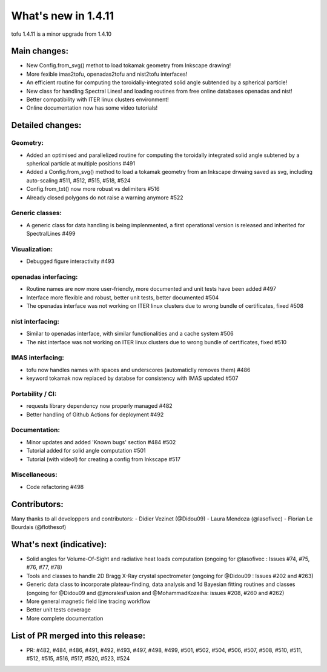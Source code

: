 ====================
What's new in 1.4.11
====================

tofu 1.4.11 is a minor upgrade from 1.4.10


Main changes:
=============

- New Config.from_svg() methot to load tokamak geometry from Inkscape drawing!
- More fexible imas2tofu, openadas2tofu and nist2tofu interfaces!
- An efficient routine for computing the toroidally-integrated solid angle subtended by a spherical particle!
- New class for handling Spectral Lines! and loading routines from free online databases openadas and nist!
- Better compatibility with ITER linux clusters environment!
- Online documentation now has some video tutorials!

Detailed changes:
=================

Geometry:
~~~~~~~~~
- Added an optimised and parallelized routine for computing the toroidally integrated solid angle subtened by a spherical particle at multiple positions #491
- Added a Config.from_svg() method to load a tokamak geometry from an Inkscape drwaing saved as svg, including auto-scaling #511, #512, #515, #518, #524
- Config.from_txt() now more robust vs delimiters #516
- Already closed polygons do not raise a warning anymore #522

Generic classes:
~~~~~~~~~~~~~~~~
- A generic class for data handling is being implenmented, a first operational version is released and inherited for SpectralLines #499

Visualization:
~~~~~~~~~~~~~~
- Debugged figure interactivity #493

openadas interfacing:
~~~~~~~~~~~~~~~~~~~~~~
- Routine names are now more user-friendly, more documented and unit tests have been added #497
- Interface more flexible and robust, better unit tests, better documented #504
- The openadas interface was not working on ITER linux clusters due to wrong bundle of certificates, fixed #508

nist interfacing:
~~~~~~~~~~~~~~~~~
- Similar to openadas interface, with similar functionalities and a cache system #506
- The nist interface was not working on ITER linux clusters due to wrong bundle of certificates, fixed #510

IMAS interfacing:
~~~~~~~~~~~~~~~~~
- tofu now handles names with spaces and underscores (automaticlly removes them) #486
- keyword tokamak now replaced by databse for consistency with IMAS updated #507

Portability / CI:
~~~~~~~~~~~~~~~~~
- requests library dependency now properly managed #482
- Better handling of Github Actions for deployment #492

Documentation:
~~~~~~~~~~~~~~
- Minor updates and added 'Known bugs' section #484 #502
- Tutorial added for solid angle computation #501
- Tutorial (with video!) for creating a config from Inkscape #517

Miscellaneous:
~~~~~~~~~~~~~~
- Code refactoring #498


Contributors:
=============
Many thanks to all developpers and contributors:
- Didier Vezinet (@Didou09)
- Laura Mendoza (@lasofivec)
- Florian Le Bourdais  (@flothesof)

What's next (indicative):
=========================
- Solid angles for Volume-Of-Sight and radiative heat loads computation (ongoing for @lasofivec : Issues #74, #75, #76, #77, #78)
- Tools and classes to handle 2D Bragg X-Ray crystal spectrometer (ongoing for @Didou09 : Issues #202 and #263)
- Generic data class to incorporate plateau-finding, data analysis and 1d Bayesian fitting routines and classes (ongoing for @Didou09 and @jmoralesFusion and @MohammadKozeiha: issues #208, #260 and #262)
- More general magnetic field line tracing workflow
- Better unit tests coverage
- More complete documentation


List of PR merged into this release:
====================================
- PR: #482, #484, #486, #491, #492, #493, #497, #498, #499, #501, #502, #504, #506, #507, #508, #510, #511, #512, #515, #516, #517, #520, #523, #524
